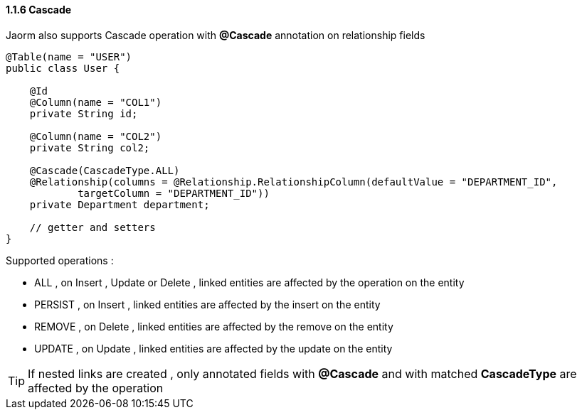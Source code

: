 ==== 1.1.6 Cascade

Jaorm also supports Cascade operation with **@Cascade** annotation on relationship fields

[source,java]
----
@Table(name = "USER")
public class User {

    @Id
    @Column(name = "COL1")
    private String id;

    @Column(name = "COL2")
    private String col2;

    @Cascade(CascadeType.ALL)
    @Relationship(columns = @Relationship.RelationshipColumn(defaultValue = "DEPARTMENT_ID",
            targetColumn = "DEPARTMENT_ID"))
    private Department department;

    // getter and setters
}
----

Supported operations :

- ALL , on Insert , Update or Delete , linked entities are affected by the operation on the entity
- PERSIST , on Insert , linked entities are affected by the insert on the entity
- REMOVE , on Delete , linked entities are affected by the remove on the entity
- UPDATE , on Update , linked entities are affected by the update on the entity

[TIP]
====
If nested links are created , only annotated fields with *@Cascade* and with matched *CascadeType* are affected
by the operation
====
